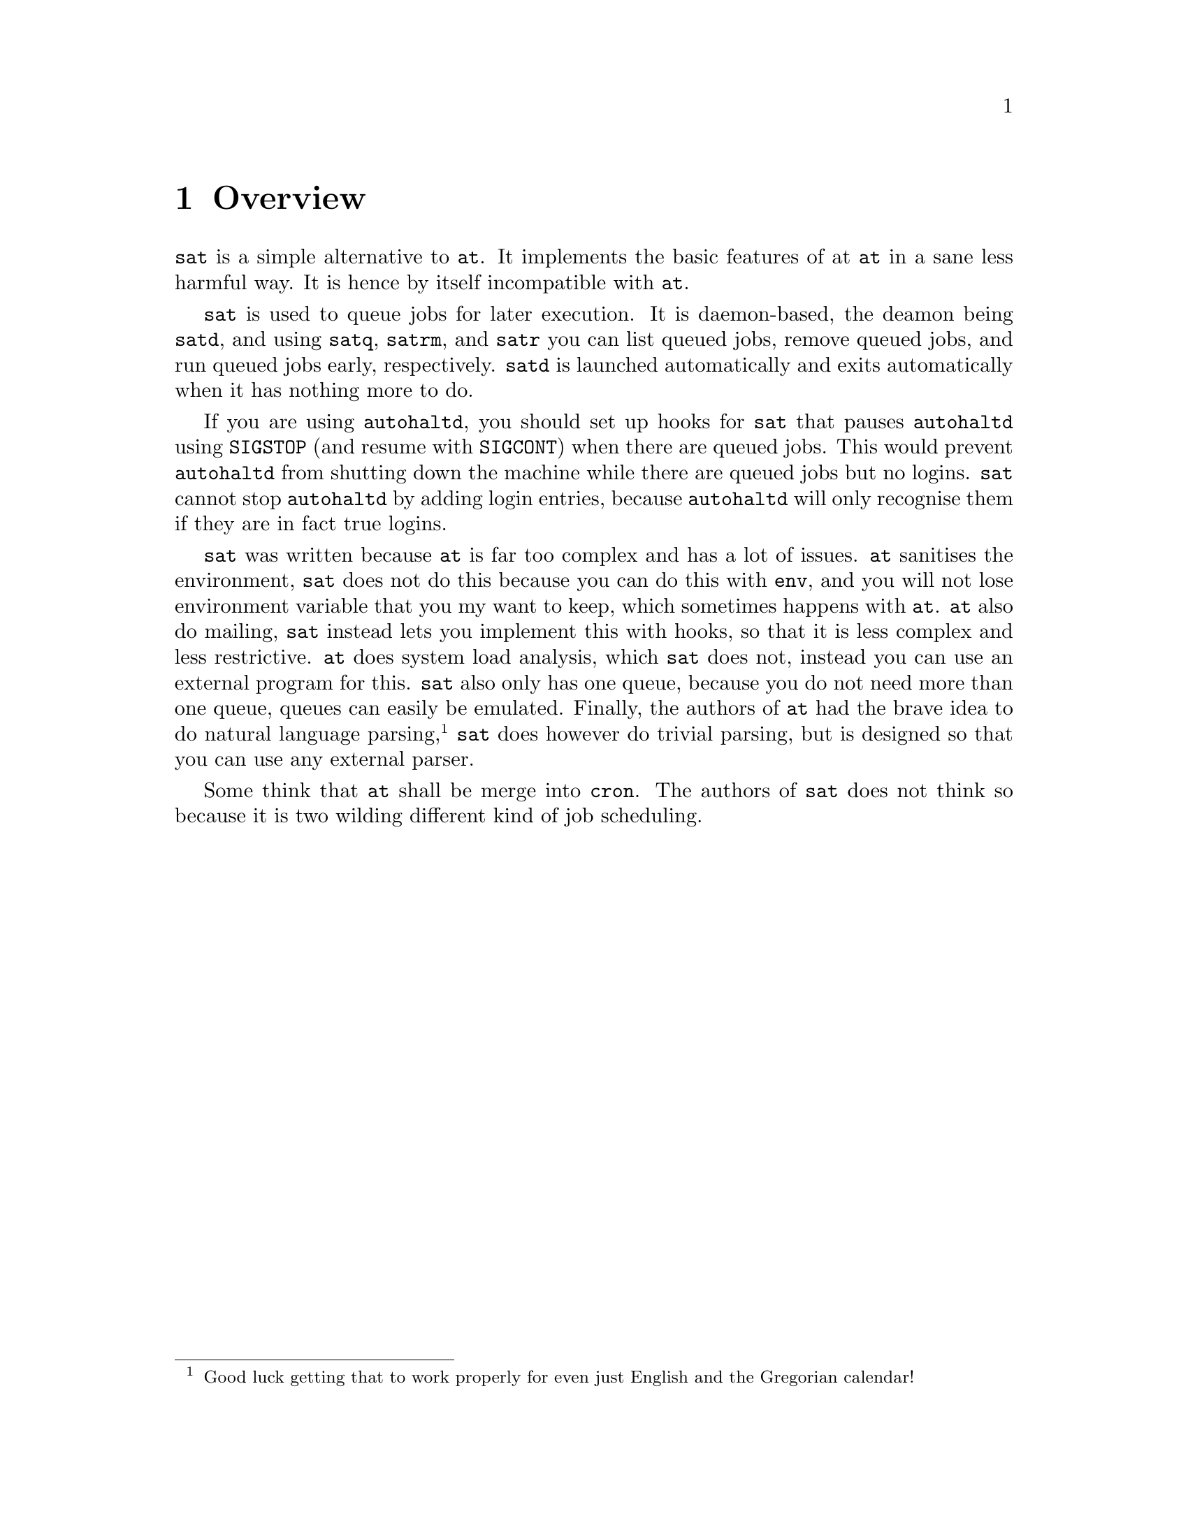 @node Overview
@chapter Overview

@command{sat} is a simple alternative to @command{at}.
It implements the basic features of at @command{at}
in a sane less harmful way. It is hence by itself
incompatible with @command{at}.

@command{sat} is used to queue jobs for later execution.
It is daemon-based, the deamon being @command{satd}, and
using @command{satq}, @command{satrm}, and @command{satr}
you can list queued jobs, remove queued jobs, and run
queued jobs early, respectively. @command{satd} is launched
automatically and exits automatically when it has nothing
more to do.

If you are using @command{autohaltd}, you should set up
hooks for @command{sat} that pauses @command{autohaltd}
using @code{SIGSTOP} (and resume with @code{SIGCONT})
when there are queued jobs. This would prevent
@command{autohaltd} from shutting down the machine
while there are queued jobs but no logins. @command{sat}
cannot stop @command{autohaltd} by adding login entries,
because @command{autohaltd} will only recognise them if
they are in fact true logins.

@command{sat} was written because @command{at} is far
too complex and has a lot of issues. @command{at}
sanitises the environment, @command{sat} does not do
this because you can do this with @command{env}, and
you will not lose environment variable that you my
want to keep, which sometimes happens with @command{at}.
@command{at} also do mailing, @command{sat} instead
lets you implement this with hooks, so that it is
less complex and less restrictive. @command{at} does
system load analysis, which @command{sat} does not,
instead you can use an external program for this.
@command{sat} also only has one queue, because you
do not need more than one queue, queues can easily
be emulated. Finally, the authors of @command{at} had
the brave idea to do natural language parsing,
@footnote{Good luck getting that to work properly
for even just English and the Gregorian calendar!}
@command{sat} does however do trivial parsing, but
is designed so that you can use any external parser.

Some think that @command{at} shall be merge into
@command{cron}. The authors of @command{sat} does
not think so because it is two wilding different
kind of job scheduling.

